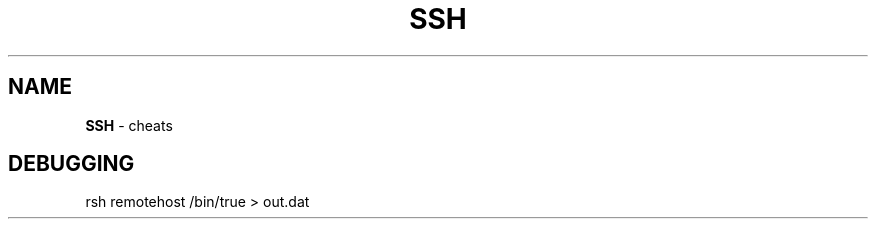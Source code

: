 .\" generated with Ronn/v0.7.3
.\" http://github.com/rtomayko/ronn/tree/0.7.3
.
.TH "SSH" "1" "August 2011" "" ""
.
.SH "NAME"
\fBSSH\fR \- cheats
.
.SH "DEBUGGING"
rsh remotehost /bin/true > out\.dat
